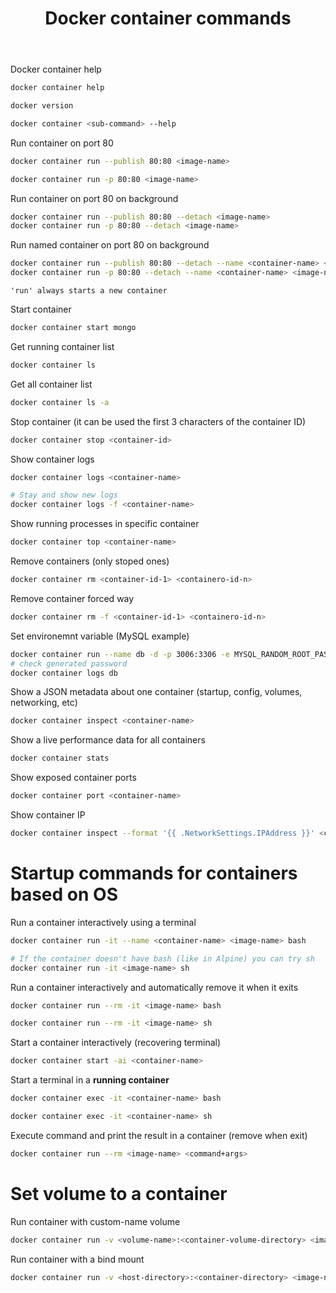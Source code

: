 :PROPERTIES:
:ID:       4df7ceb7-4fd9-4f99-a2c9-55af3e4040cc
:END:
#+title: Docker container commands
#+ref: [[id:76b43e14-290a-4470-98a0-a8b67c2b2656][ref. Udemy Business: Docker Mastery: with Kubernetes +Swarm from a Docker Captain]]

Docker container help
#+begin_src sh
  docker container help

  docker version

  docker container <sub-command> --help
#+end_src

Run container on port 80
#+begin_src sh
  docker container run --publish 80:80 <image-name>

  docker container run -p 80:80 <image-name>
#+end_src

Run container on port 80 on background
#+begin_src sh
  docker container run --publish 80:80 --detach <image-name>
  docker container run -p 80:80 --detach <image-name>
#+end_src

Run named container on port 80 on background
#+begin_src sh
  docker container run --publish 80:80 --detach --name <container-name> <image-name>
  docker container run -p 80:80 --detach --name <container-name> <image-name>
#+end_src

='run' always starts a new container=

Start container
#+begin_src sh
  docker container start mongo
#+end_src

Get running container list
#+begin_src sh
  docker container ls
#+end_src

Get all container list
#+begin_src sh
  docker container ls -a 
#+end_src

Stop container (it can be used the first 3 characters of the container ID)
#+begin_src sh
  docker container stop <container-id>
#+end_src

Show container logs
#+begin_src sh
  docker container logs <container-name>

  # Stay and show new logs
  docker container logs -f <container-name>
#+end_src

Show running processes in specific container
#+begin_src sh
  docker container top <container-name>
#+end_src

Remove containers (only stoped ones)
#+begin_src sh
  docker container rm <container-id-1> <containero-id-n>
#+end_src

Remove container forced way
#+begin_src sh
  docker container rm -f <container-id-1> <containero-id-n>
#+end_src

Set environemnt variable (MySQL example)
#+begin_src sh
  docker container run --name db -d -p 3006:3306 -e MYSQL_RANDOM_ROOT_PASSWORD=yes mysql
  # check generated password
  docker container logs db
#+end_src

Show a JSON metadata about one container (startup, config, volumes, networking, etc)
#+begin_src sh
  docker container inspect <container-name>
#+end_src

Show a live performance data for all containers
#+begin_src sh
  docker container stats
#+end_src

Show exposed container ports
#+begin_src sh
  docker container port <container-name>
#+end_src

Show container IP
#+begin_src sh
   docker container inspect --format '{{ .NetworkSettings.IPAddress }}' <container-name>
#+end_src


* Startup commands for containers based on OS

Run a container interactively using a terminal
#+begin_src sh
  docker container run -it --name <container-name> <image-name> bash

  # If the container doesn't have bash (like in Alpine) you can try sh
  docker container run -it <image-name> sh
#+end_src

Run a container interactively and automatically remove it when it exits
#+begin_src sh
  docker container run --rm -it <image-name> bash

  docker container run --rm -it <image-name> sh
#+end_src

Start a container interactively (recovering terminal)
#+begin_src sh
  docker container start -ai <container-name>
#+end_src

Start a terminal in a *running container*
#+begin_src sh
  docker container exec -it <container-name> bash

  docker container exec -it <container-name> sh
#+end_src

Execute command and print the result in a container (remove when exit)
#+begin_src sh
  docker container run --rm <image-name> <command+args>
#+end_src


* Set volume to a container

Run container with custom-name volume
#+begin_src sh
  docker container run -v <volume-name>:<container-volume-directory> <image-name>
#+end_src

Run container with a bind mount
#+begin_src sh
  docker container run -v <host-directory>:<container-directory> <image-name>
#+end_src

